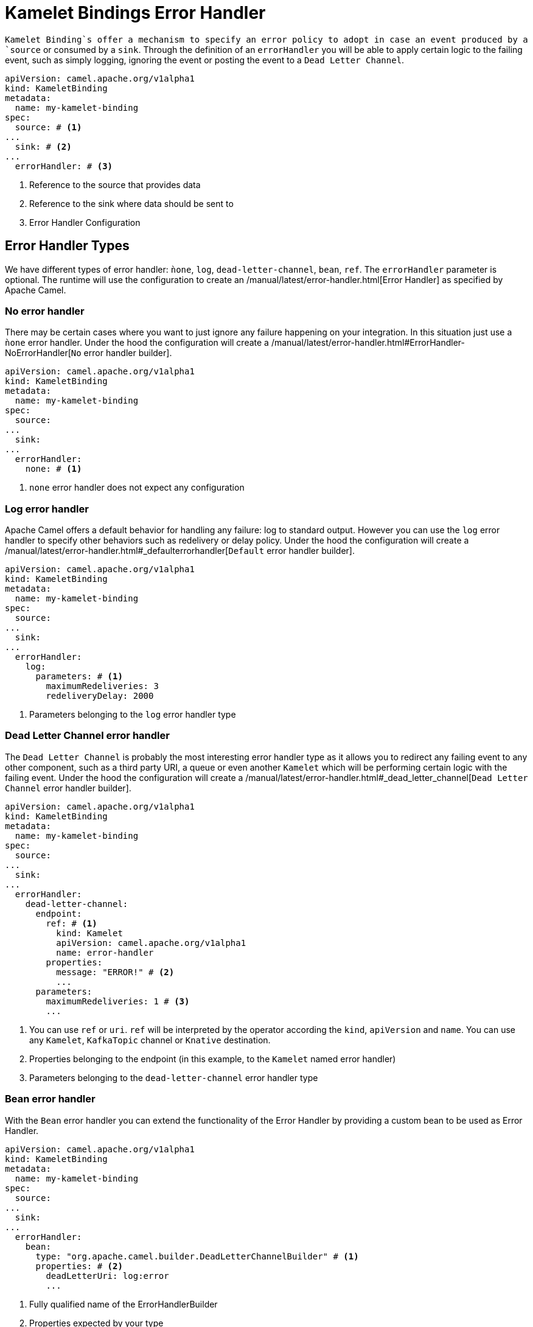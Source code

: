 [[kameletbindings-error-handler]]
= Kamelet Bindings Error Handler

`Kamelet Binding`s offer a mechanism to specify an error policy to adopt in case an event produced by a `source` or consumed by a `sink`. Through the definition of an `errorHandler` you will be able to apply certain logic to the failing event, such as simply logging, ignoring the event or posting the event to a `Dead Letter Channel`.

[source,yaml]
----
apiVersion: camel.apache.org/v1alpha1
kind: KameletBinding
metadata:
  name: my-kamelet-binding
spec:
  source: # <1>
...
  sink: # <2>
...
  errorHandler: # <3>
----
<1> Reference to the source that provides data
<2> Reference to the sink where data should be sent to
<3> Error Handler Configuration

[[kameletbindings-error-handler-types]]
== Error Handler Types

We have different types of error handler: `ǹone`, `log`, `dead-letter-channel`, `bean`, `ref`. The `errorHandler` parameter is optional. The runtime will use the configuration to create an /manual/latest/error-handler.html[Error Handler] as specified by Apache Camel.

[[kameletbindings-error-handler-none]]
=== No error handler

There may be certain cases where you want to just ignore any failure happening on your integration. In this situation just use a `ǹone` error handler. Under the hood the configuration will create a /manual/latest/error-handler.html#ErrorHandler-NoErrorHandler[`No` error handler builder]. 

[source,yaml]
----
apiVersion: camel.apache.org/v1alpha1
kind: KameletBinding
metadata:
  name: my-kamelet-binding
spec:
  source:
...
  sink: 
...
  errorHandler: 
    none: # <1>
----
<1> `none` error handler does not expect any configuration

[[kameletbindings-error-handler-log]]
=== Log error handler

Apache Camel offers a default behavior for handling any failure: log to standard output. However you can use the `log` error handler to specify other behaviors such as redelivery or delay policy. Under the hood the configuration will create a /manual/latest/error-handler.html#_defaulterrorhandler[`Default` error handler builder].


[source,yaml]
----
apiVersion: camel.apache.org/v1alpha1
kind: KameletBinding
metadata:
  name: my-kamelet-binding
spec:
  source:
...
  sink: 
...
  errorHandler: 
    log:
      parameters: # <1>
        maximumRedeliveries: 3
        redeliveryDelay: 2000
----
<1> Parameters belonging to the `log` error handler type

[[kameletbindings-error-handler-dlc]]
=== Dead Letter Channel error handler

The `Dead Letter Channel` is probably the most interesting error handler type as it allows you to redirect any failing event to any other component, such as a third party URI, a queue or even another `Kamelet` which will be performing certain logic with the failing event. Under the hood the configuration will create a /manual/latest/error-handler.html#_dead_letter_channel[`Dead Letter Channel` error handler builder].

[source,yaml]
----
apiVersion: camel.apache.org/v1alpha1
kind: KameletBinding
metadata:
  name: my-kamelet-binding
spec:
  source:
...
  sink: 
...
  errorHandler: 
    dead-letter-channel:
      endpoint: 
        ref: # <1>
          kind: Kamelet
          apiVersion: camel.apache.org/v1alpha1
          name: error-handler
        properties:
          message: "ERROR!" # <2>
          ...
      parameters:
        maximumRedeliveries: 1 # <3>
        ... 
----
<1> You can use `ref` or `uri`. `ref` will be interpreted by the operator according the `kind`, `apiVersion` and `name`. You can use any `Kamelet`, `KafkaTopic` channel or `Knative` destination.
<2> Properties belonging to the endpoint (in this example, to the `Kamelet` named error handler)
<3> Parameters belonging to the `dead-letter-channel` error handler type

[[kameletbindings-error-handler-bean]]
=== Bean error handler

With the `Bean` error handler you can extend the functionality of the Error Handler by providing a custom bean to be used as Error Handler.

[source,yaml]
----
apiVersion: camel.apache.org/v1alpha1
kind: KameletBinding
metadata:
  name: my-kamelet-binding
spec:
  source:
...
  sink: 
...
  errorHandler: 
    bean:
      type: "org.apache.camel.builder.DeadLetterChannelBuilder" # <1>
      properties: # <2>
        deadLetterUri: log:error
        ... 
----
<1> Fully qualified name of the ErrorHandlerBuilder
<2> Properties expected by your type

[[kameletbindings-error-handler-ref]]
=== Ref error handler

With the `Ref` error handler you can use any `Bean` that is expected to be found in the Camel registry at runtime.

[source,yaml]
----
apiVersion: camel.apache.org/v1alpha1
kind: KameletBinding
metadata:
  name: my-kamelet-binding
spec:
  source:
...
  sink: 
...
  errorHandler: 
    ref: my-custom-builder # <1>
... 
----
<1> The name of the bean to be looked up at runtime

NOTE: make sure to have the `ref` correctly bind at runtime.
